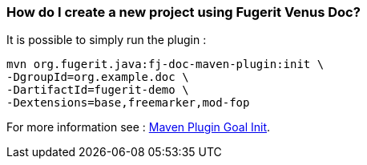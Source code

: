 [#doc-daq-create-project]
=== How do I create a new project using Fugerit Venus Doc?

It is possible to simply run the plugin :

[source,shell]
----
mvn org.fugerit.java:fj-doc-maven-plugin:init \
-DgroupId=org.example.doc \
-DartifactId=fugerit-demo \
-Dextensions=base,freemarker,mod-fop
----

For more information see : link:#maven-plugin-goal-init[Maven Plugin Goal Init].
